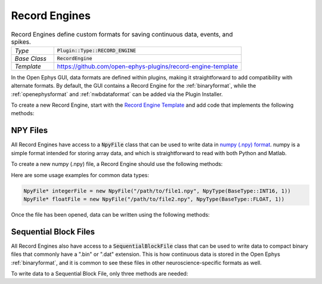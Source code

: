 .. _recordengines:

.. default-domain:: cpp

Record Engines
=====================

.. csv-table:: Record Engines define custom formats for saving continuous data, events, and spikes.
   :widths: 18, 80

   "*Type*", ":code:`Plugin::Type::RECORD_ENGINE`"
   "*Base Class*", ":code:`RecordEngine`"
   "*Template*", "https://github.com/open-ephys-plugins/record-engine-template"


In the Open Ephys GUI, data formats are defined within plugins, making it straightforward to add
compatibility with alternate formats. By default, the GUI contains a Record Engine for the
:ref:`binaryformat`, while the :ref:`openephysformat` and :ref:`nwbdataformat` can be added via the
Plugin Installer.

To create a new Record Engine, start with the `Record Engine Template <https://github.com/open-ephys-plugins/record-engine-template>`__ and add code that implements the following methods:

.. function:: String getEngineId() const

   :returns: A string that can be used to uniquely identify this record engine. 


.. function:: void openFiles(File rootFolder, int experimentNumber, int recordingNumber)

   Called when a new recording begins. The Record Engine should open all of the files it will need, as data writing will begin immediately after this method returns.

   :param rootFolder: A Juce :code:`File` object that specifies where this Record Engine's files will be stored.
   :param experimentNumber: The zero-based index of the current experiment. The experiment number is incremented every time acquisition is stopped (assuming at least one recording has taken place already).
   :param recordingNumber: The one-based index of the current recording. The recording number is incremented every time recording is stopped.


.. function:: void closeFiles()

   Called when a recording stops. The Record Engine should close all open files and perform all necessary cleanup operations inside this method.


.. function:: void writeContinuousData(int writeChannel, int realChannel, const float* dataBuffer, const double* timestampBuffer, int size)

   Called whenever a new block of continuous data for one channel is available for writing.

   :param writeChannel: The index of the continuous channel relative to all actively recorded channels.
   :param realChannel: The index of the continuous channel relative to all channels processed by the Record Node.
   :param dataBuffer: A read-only buffer of continuous data samples.
   :param timestampBuffer: A read-only buffer of timestamps for each sample, in seconds relative to the start of recording.
   :param size: The total number of valid samples.


.. function:: void writeEvent(int eventChannel, const EventPacket& event)

   Called whenever a new event is available for writing.

   :param eventChannel: The index of the event channel relative to all channels processed by the Record Node.
   :param event: An :code:`EventPacket` object containing the event sample number, timestamp, TTL line, and other relevant information.


.. function:: void writeSpike(int electrodeIndex, const Spike* spike)

   Called whenever a new spike is available for writing.

   :param eventChannel: The index of the electrode that generated this spike.
   :param event: A pointer to a :code:`Spike` object containing the spike sample number, timestamp, waveform, and sorted ID.


.. function:: void writeTimestampSyncText(uint16 streamId, int64 sampleNumber, float sourceSampleRate, String text)

   Called once per incoming data stream at the start of each recording, in order to inform the Record Engine about the first sample number recorded by each data stream. Writing these values to disk is optional, but recommended.

   :param streamId: The unique ID of the current data stream.
   :param sampleNumber: The first sample number that will be recorded by this stream.
   :param sourceSampleRate: The sample rate (in Hz) for this stream.
   :param text: A message with additional information about this stream.


NPY Files
############

All Record Engines have access to a :code:`NpyFile` class that can be used to write data in `numpy (.npy) format <https://numpy.org/devdocs/reference/generated/numpy.lib.format.html>`__. numpy is a simple format intended for storing array data, and which is straightforward to read with both Python and Matlab.

To create a new numpy (.npy) file, a Record Engine should use the following methods:

.. function:: NpyFile(String path, NpyType type)

   Constructor for a 1-dimensional numpy file with a specified type. 

   :param path: Absolute path to the file.
   :param type: The data type for this file. The available types are defined in `Metadata.h <https://github.com/open-ephys/plugin-GUI/blob/main/Source/Processors/Settings/Metadata.h>`__.

Here are some usage examples for common data types:

.. code:: c++

   NpyFile* integerFile = new NpyFile("/path/to/file1.npy", NpyType(BaseType::INT16, 1))
   NpyFile* floatFile = new NpyFile("/path/to/file2.npy", NpyType(BaseType::FLOAT, 1))


Once the file has been opened, data can be written using the following methods:

.. function:: void writeData(const void* data, size_t nSamples)

   Writes a block of data to a numpy file.

   :param data: An array of values to write; the data type must match the data type that was specified when opening the file.

   :param nSamples: The total number of samples to write.


.. function:: void increaseRecordCount(int count = 1)

   Increases the count of the number of records in the file. The record count can be increased at any time, but the final count must match the total number of samples that have been written in order for the file to be loaded properly.

   :param count: The amount by which this file's record count should be increased.


Sequential Block Files
########################

All Record Engines also have access to a :code:`SequentialBlockFile` class that can be used to write data to compact binary files that commonly have a ".bin" or ".dat" extension. This is how continuous data is stored in the Open Ephys :ref:`binaryformat`, and it is common to see these files in other neuroscience-specific formats as well.

To write data to a Sequential Block File, only three methods are needed:

.. function:: SequentialBlockFile(int nChannels)

   Sequential Block File constructor.

   :param nChannels: The total number of continuous channels to store in this file.


.. function:: bool openFile(String filename)

   Opens the file at the requested location.

   :param filename: Absolute path to the file.
    

.. function:: bool writeChannel(uint64 startPos, int channel, int16* data, int nSamples)

   Writes data for a particular channel.

   :param startPos: The index of the first sample to write.
   :param channel: The index of the channel to write.
   :param data: Pointer to the first sample to be written.
   :param nSamples: The total number of samples to write.
